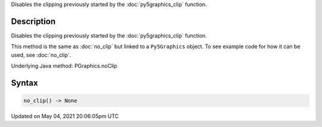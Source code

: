 .. title: Py5Graphics.no_clip()
.. slug: py5graphics_no_clip
.. date: 2021-05-04 20:06:05 UTC+00:00
.. tags:
.. category:
.. link:
.. description: py5 Py5Graphics.no_clip() documentation
.. type: text

Disables the clipping previously started by the :doc:`py5graphics_clip` function.

Description
===========

Disables the clipping previously started by the :doc:`py5graphics_clip` function.

This method is the same as :doc:`no_clip` but linked to a ``Py5Graphics`` object. To see example code for how it can be used, see :doc:`no_clip`.

Underlying Java method: PGraphics.noClip

Syntax
======

.. code:: python

    no_clip() -> None

Updated on May 04, 2021 20:06:05pm UTC

